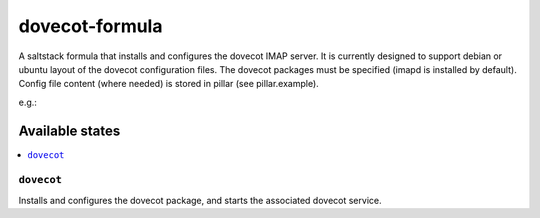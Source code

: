 ===============
dovecot-formula
===============

A saltstack formula that installs and configures the dovecot IMAP server. It is currently designed to support debian
or ubuntu layout of the dovecot configuration files. The dovecot packages must be specified (imapd is installed by
default). Config file content (where needed) is stored in pillar (see pillar.example).

.. code::
  /etc/dovecot/local.conf in dovecot:config:local

e.g.:

.. code::
  /etc/dovecot/dovecot-ldap.conf.ext in dovecot:config:dovecotext:ldap
  /etc/dovecot/conf.d/auth-ldap.conf.ext in dovecot:config:confext:ldap
  /etc/dovecot/conf.d/10-ldap.conf in dovecot:config:conf:10-ldap


Available states
================

.. contents::
    :local:

``dovecot``
------------

Installs and configures the dovecot package, and starts the associated dovecot service.

